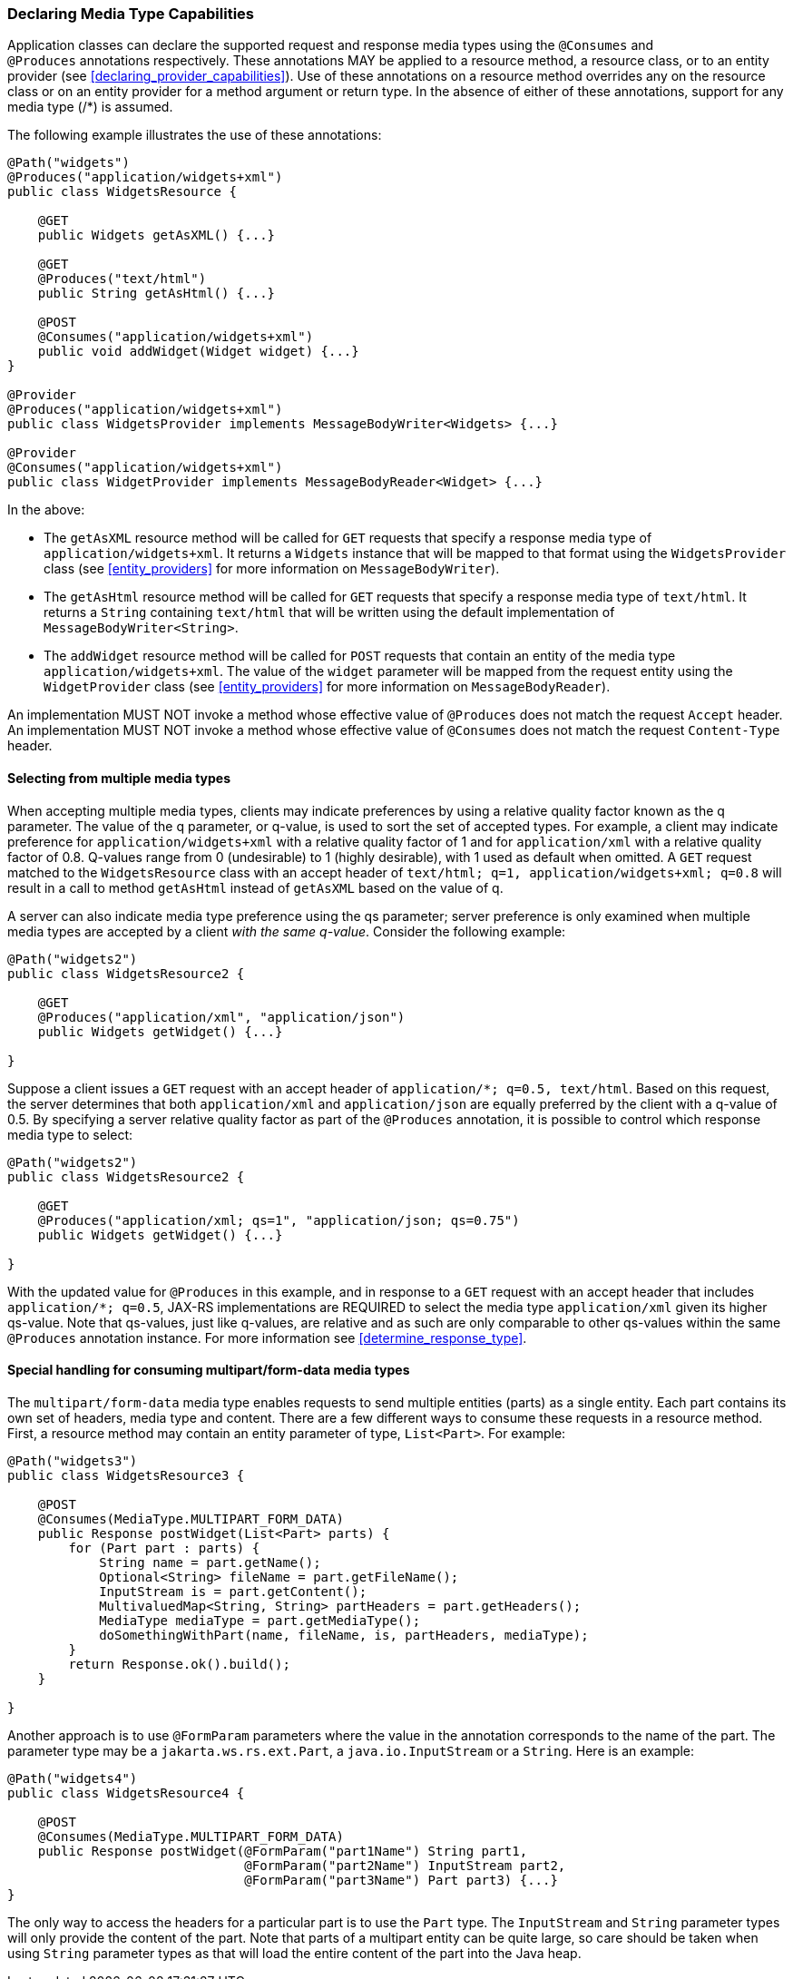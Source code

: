 ////
*******************************************************************
* Copyright (c) 2019, 2021 Eclipse Foundation
*
* This specification document is made available under the terms
* of the Eclipse Foundation Specification License v1.0, which is
* available at https://www.eclipse.org/legal/efsl.php.
*******************************************************************
////

[[declaring_method_capabilities]]
=== Declaring Media Type Capabilities

Application classes can declare the supported request and response media
types using the `@Consumes` and `@Produces` annotations respectively.
These annotations MAY be applied to a resource method, a resource class,
or to an entity provider (see <<declaring_provider_capabilities>>).
Use of these annotations on a
resource method overrides any on the resource class or on an entity
provider for a method argument or return type. In the absence of either
of these annotations, support for any media type (/*) is assumed.

The following example illustrates the use of these annotations:

[source,java]
----
@Path("widgets")
@Produces("application/widgets+xml")
public class WidgetsResource {

    @GET
    public Widgets getAsXML() {...}

    @GET
    @Produces("text/html")
    public String getAsHtml() {...}

    @POST
    @Consumes("application/widgets+xml")
    public void addWidget(Widget widget) {...}
}

@Provider
@Produces("application/widgets+xml")
public class WidgetsProvider implements MessageBodyWriter<Widgets> {...}

@Provider
@Consumes("application/widgets+xml")
public class WidgetProvider implements MessageBodyReader<Widget> {...}
----

In the above:

* The `getAsXML` resource method will be called for `GET` requests that
specify a response media type of `application/widgets+xml`. It returns a
`Widgets` instance that will be mapped to that format using the
`WidgetsProvider` class (see <<entity_providers>> for more
information on `MessageBodyWriter`).
* The `getAsHtml` resource method will be called for `GET` requests that
specify a response media type of `text/html`. It returns a `String`
containing `text/html` that will be written using the default
implementation of `MessageBodyWriter<String>`.
* The `addWidget` resource method will be called for `POST` requests
that contain an entity of the media type `application/widgets+xml`. The
value of the `widget` parameter will be mapped from the request entity
using the `WidgetProvider` class (see <<entity_providers>> for
more information on `MessageBodyReader`).

An implementation MUST NOT invoke a method whose effective value of
`@Produces` does not match the request `Accept` header. An
implementation MUST NOT invoke a method whose effective value of
`@Consumes` does not match the request `Content-Type` header.

[[selecting_from_multiple_media_types]]
==== Selecting from multiple media types

When accepting multiple media types, clients may indicate preferences by
using a relative quality factor known as the q parameter. The value of
the q parameter, or q-value, is used to sort the set of accepted types.
For example, a client may indicate preference for
`application/widgets+xml` with a relative quality factor of 1 and for
`application/xml` with a relative quality factor of 0.8. Q-values range
from 0 (undesirable) to 1 (highly desirable), with 1 used as default
when omitted. A `GET` request matched to the `WidgetsResource` class
with an accept header of
`text/html; q=1, application/widgets+xml; q=0.8` will result in a call
to method `getAsHtml` instead of `getAsXML` based on the value of q.

A server can also indicate media type preference using the qs parameter;
server preference is only examined when multiple media types are
accepted by a client _with the same q-value_. Consider the following
example:

[source,java]
----
@Path("widgets2")
public class WidgetsResource2 {

    @GET
    @Produces("application/xml", "application/json")
    public Widgets getWidget() {...}

}
----

Suppose a client issues a `GET` request with an accept header of
`application/*; q=0.5, text/html`. Based on this request, the server
determines that both `application/xml` and `application/json` are
equally preferred by the client with a q-value of 0.5. By specifying a
server relative quality factor as part of the `@Produces` annotation, it
is possible to control which response media type to select:

[source,java]
----
@Path("widgets2")
public class WidgetsResource2 {

    @GET
    @Produces("application/xml; qs=1", "application/json; qs=0.75")
    public Widgets getWidget() {...}

}
----

With the updated value for `@Produces` in this example, and in response
to a `GET` request with an accept header that includes
`application/*; q=0.5`, JAX-RS implementations are REQUIRED to select
the media type `application/xml` given its higher qs-value. Note that
qs-values, just like q-values, are relative and as such are only
comparable to other qs-values within the same `@Produces` annotation
instance. For more information see <<determine_response_type>>.

[[consuming_multipart_formdata]]
==== Special handling for consuming multipart/form-data media types

The `multipart/form-data` media type enables requests to send multiple
entities (parts) as a single entity. Each part contains its own set of
headers, media type and content. There are a few different ways to
consume these requests in a resource method. First, a resource method
may contain an entity parameter of type, `List<Part>`. For example:

[source,java]
----
@Path("widgets3")
public class WidgetsResource3 {

    @POST
    @Consumes(MediaType.MULTIPART_FORM_DATA)
    public Response postWidget(List<Part> parts) {
        for (Part part : parts) {
            String name = part.getName();
            Optional<String> fileName = part.getFileName();
            InputStream is = part.getContent();
            MultivaluedMap<String, String> partHeaders = part.getHeaders();
            MediaType mediaType = part.getMediaType();
            doSomethingWithPart(name, fileName, is, partHeaders, mediaType);
        }
        return Response.ok().build();
    }

}
----

Another approach is to use `@FormParam` parameters where the value in the
annotation corresponds to the name of the part. The parameter type may be
a `jakarta.ws.rs.ext.Part`, a `java.io.InputStream` or a `String`. Here is
an example:

[source,java]
----
@Path("widgets4")
public class WidgetsResource4 {

    @POST
    @Consumes(MediaType.MULTIPART_FORM_DATA)
    public Response postWidget(@FormParam("part1Name") String part1, 
                               @FormParam("part2Name") InputStream part2,
                               @FormParam("part3Name") Part part3) {...}
}
----

The only way to access the headers for a particular part is to use the `Part`
type. The `InputStream` and `String` parameter types will only provide the
content of the part. Note that parts of a multipart entity can be quite large,
so care should be taken when using `String` parameter types as that will load
the entire content of the part into the Java heap.
